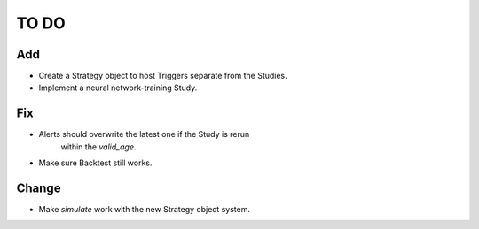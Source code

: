 #####
TO DO
#####

Add
---
* Create a Strategy object to host Triggers separate from the Studies.
* Implement a neural network-training Study. 

Fix
---
* Alerts should overwrite the latest one if the Study is rerun
    within the `valid_age`.
* Make sure Backtest still works.

Change
------
* Make `simulate` work with the new Strategy object system.
